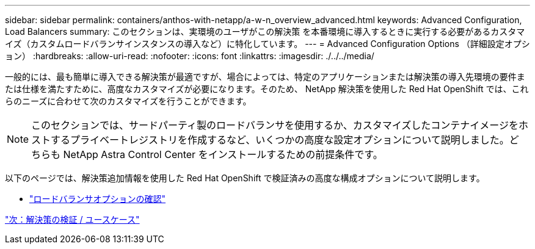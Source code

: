 ---
sidebar: sidebar 
permalink: containers/anthos-with-netapp/a-w-n_overview_advanced.html 
keywords: Advanced Configuration, Load Balancers 
summary: このセクションは、実環境のユーザがこの解決策 を本番環境に導入するときに実行する必要があるカスタマイズ（カスタムロードバランサインスタンスの導入など）に特化しています。 
---
= Advanced Configuration Options （詳細設定オプション）
:hardbreaks:
:allow-uri-read: 
:nofooter: 
:icons: font
:linkattrs: 
:imagesdir: ./../../media/


一般的には、最も簡単に導入できる解決策が最適ですが、場合によっては、特定のアプリケーションまたは解決策の導入先環境の要件または仕様を満たすために、高度なカスタマイズが必要になります。そのため、 NetApp 解決策を使用した Red Hat OpenShift では、これらのニーズに合わせて次のカスタマイズを行うことができます。


NOTE: このセクションでは、サードパーティ製のロードバランサを使用するか、カスタマイズしたコンテナイメージをホストするプライベートレジストリを作成するなど、いくつかの高度な設定オプションについて説明しました。どちらも NetApp Astra Control Center をインストールするための前提条件です。

以下のページでは、解決策追加情報を使用した Red Hat OpenShift で検証済みの高度な構成オプションについて説明します。

* link:rh-os-n_load_balancers.html["ロードバランサオプションの確認"]


link:a-w-n_use_cases.html["次：解決策の検証 / ユースケース"]
